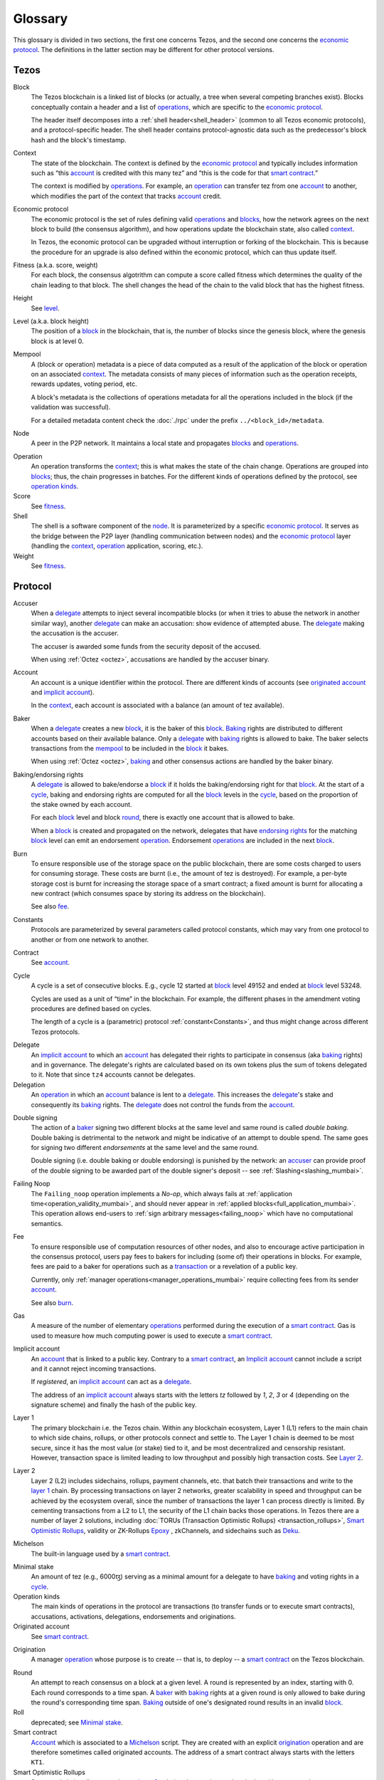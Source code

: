 Glossary
========

This glossary is divided in two sections, the first one concerns Tezos, and
the second one concerns the `economic protocol`_. The definitions in the latter
section may be different for other protocol versions.

Tezos
-----

.. _blocks:

_`Block`
    The Tezos blockchain is a linked list of blocks (or actually, a tree when several competing branches exist).
    Blocks conceptually contain a header and a list of operations_,
    which are specific to the `economic protocol`_.

    The header itself decomposes into a :ref:`shell header<shell_header>` (common to all Tezos economic protocols), and a protocol-specific header.
    The shell header contains protocol-agnostic data such as the predecessor's block hash and the block's timestamp.

.. _def_context_mumbai:

_`Context`
    The state of the blockchain. The context is defined by the
    `economic protocol`_ and typically includes information such as
    “this account_ is credited with this many tez” and “this is the
    code for that `smart contract`_.”

    The context is modified by operations_. For example, an
    operation_ can transfer tez from one account_ to another, which modifies the
    part of the context that tracks account_ credit.

_`Economic protocol`
    The economic protocol is the set of rules defining valid operations_ and blocks_, how the network agrees on the next block to build (the consensus algorithm),
    and how operations update the blockchain state, also called context_.

    In Tezos, the economic protocol can be upgraded without interruption or
    forking of the blockchain. This is because the procedure for an upgrade is also defined within the economic protocol, which can thus update itself.

_`Fitness` (a.k.a. score, weight)
    For each block, the consensus algotrithm can compute a score called fitness which determines the quality of the chain leading to that block.
    The shell changes the head of the chain to the valid block that has the highest fitness.

_`Height`
    See level_.

.. _def_level_mumbai:

_`Level` (a.k.a. block height)
    The position of a block_ in the blockchain, that is, the number of blocks
    since the genesis block, where the genesis block is at level 0.

_`Mempool`
    A (block or operation) metadata is a piece of data
    computed as a result of the application of the
    block or operation on an associated context_. The metadata
    consists of many pieces of information such as the operation receipts,
    rewards updates, voting period, etc.

    A block's metadata is the collections of operations metadata for all the operations included in the block (if the validation was successful).

    For a detailed metadata content check the :doc:`./rpc` under
    the prefix ``../<block_id>/metadata``.

_`Node`
    A peer in the P2P network. It maintains a local state and propagates blocks_
    and operations_.

.. _operations:

_`Operation`
    An operation transforms the context_; this is what makes the state of the chain
    change. Operations are grouped into blocks_; thus, the chain progresses in
    batches.
    For the different kinds of operations defined by the protocol, see `operation kinds`_.

_`Score`
    See fitness_.

_`Shell`
    The shell is a software component of the node_. It is parameterized by a
    specific `economic protocol`_. It serves as the bridge between the P2P layer
    (handling communication between nodes) and the `economic protocol`_ layer
    (handling the context_, operation_ application, scoring, etc.).

_`Weight`
    See fitness_.

Protocol
--------

.. _def_accuser_mumbai:

_`Accuser`
    When a delegate_ attempts to inject several incompatible blocks (or when it tries
    to abuse the network in another similar way), another delegate_ can make an
    accusation: show evidence of attempted abuse. The delegate_ making the accusation
    is the accuser.

    The accuser is awarded some funds from the security deposit of the accused.

    When using :ref:`Octez <octez>`, accusations are handled by the
    accuser binary.

.. _def_account_mumbai:

_`Account`
    An account is a unique identifier within the protocol. There are different
    kinds of accounts (see `originated account`_ and `implicit account`_).

    In the context_, each account is associated with a balance (an amount of
    tez available).

_`Baker`
    When a delegate_ creates a new block_, it is the baker of this block_.
    Baking_ rights are distributed to different accounts based on their
    available balance. Only a delegate_ with baking_ rights
    is allowed to bake.
    The baker selects transactions from the mempool_ to be included in the block_ it bakes.

    When using :ref:`Octez <octez>`, baking_ and other consensus actions are handled by the baker
    binary.

_`Baking`/_`endorsing rights`
    A delegate_ is allowed to bake/endorse a block_ if it holds the
    baking/endorsing right for that block_. At the start of a cycle_,
    baking and endorsing rights are computed for all the block_ levels in the
    cycle_, based on the proportion of the stake owned by each account.

    For each block_ level and block round_, there is exactly one account that is allowed to bake.

    When a block_ is created and propagated on the network, delegates that have
    `endorsing rights`_ for the matching block_ level can emit an endorsement
    operation_.
    Endorsement operations_ are included in the next block_.

_`Burn`
    To ensure responsible use of the storage space on the public blockchain,
    there are some costs charged to users for consuming storage. These
    costs are burnt (i.e., the amount of tez is destroyed). For example,
    a per-byte storage cost is burnt for increasing the storage space of a
    smart contract; a fixed amount is burnt for allocating a new contract
    (which consumes space by storing its address on the blockchain).

    See also `fee`_.

_`Constants`
    Protocols are parameterized by several parameters called protocol constants, which may vary from one protocol to another or from one network to another.

_`Contract`
    See account_.

.. _def_cycle_mumbai:

_`Cycle`
    A cycle is a set of consecutive blocks. E.g., cycle 12 started at block_
    level 49152 and ended at block_ level 53248.

    Cycles are used as a unit of “time” in the blockchain. For
    example, the different phases in the amendment voting procedures
    are defined based on cycles.

    The length of a cycle is a (parametric) protocol
    :ref:`constant<Constants>`, and thus might change across different
    Tezos protocols.

.. _def_delegate_mumbai:

_`Delegate`
    An `implicit account`_ to which an account_ has delegated their
    rights to participate in consensus (aka baking_ rights) and in
    governance.
    The delegate's rights are calculated based on its own tokens plus the sum of tokens
    delegated to it. Note that since ``tz4`` accounts cannot be delegates.

_`Delegation`
    An operation_ in which an account_ balance is lent to a
    delegate_. This increases the delegate_'s stake and consequently
    its baking_ rights. The delegate_ does not control the funds from
    the account_.

.. _def_double_signing_mumbai:

_`Double signing`
    The action of a baker_ signing two different blocks at the same
    level and same round is called *double baking*. Double baking
    is detrimental to the network and might be indicative of an
    attempt to double spend.  The same goes for signing two different
    *endorsements* at the same level and the same round.

    Double signing (i.e. double baking or double endorsing) is
    punished by the network: an accuser_ can provide proof of the
    double signing to be awarded part of the double signer's deposit
    -- see :ref:`Slashing<slashing_mumbai>`.

_`Failing Noop`
   The ``Failing_noop`` operation implements a *No-op*, which always
   fails at :ref:`application time<operation_validity_mumbai>`, and
   should never appear in :ref:`applied
   blocks<full_application_mumbai>`. This operation allows end-users to
   :ref:`sign arbitrary messages<failing_noop>` which have no
   computational semantics.

.. _def_fee_mumbai:

_`Fee`
   To ensure responsible use of computation resources of other
   nodes, and also to encourage active participation in the consensus
   protocol, users pay fees to bakers for including (some of) their
   operations in blocks. For example, fees are paid to a baker for
   operations such as a transaction_ or a revelation of a public key.

   Currently, only :ref:`manager operations<manager_operations_mumbai>`
   require collecting fees from its sender account_.

   See also `burn`_.

.. _def_gas_mumbai:

_`Gas`
    A measure of the number of elementary operations_ performed during
    the execution of a `smart contract`_. Gas is used to measure how
    much computing power is used to execute a `smart contract`_.

.. _def_implicit_account_mumbai:

_`Implicit account`
    An account_ that is linked to a public key. Contrary to a `smart
    contract`_, an `Implicit account`_ cannot include a script and it
    cannot reject incoming transactions.

    If *registered*, an `implicit account`_ can act as a delegate_.

    The address of an `implicit account`_ always starts with the
    letters `tz` followed by `1`, `2`, `3` or `4` (depending on the
    signature scheme) and finally the hash of the public key.

_`Layer 1`
    The primary blockchain i.e. the Tezos chain. Within any blockchain ecosystem, Layer 1 (L1) refers to the main chain to
    which side chains, rollups, or other protocols connect and settle to. The Layer 1 chain is deemed to be most
    secure, since it has the most value (or stake) tied to it, and be most decentralized and censorship resistant.
    However, transaction space is limited leading to low throughput and possibly high transaction costs.
    See `Layer 2`_.

_`Layer 2`
    Layer 2 (L2) includes sidechains, rollups, payment channels, etc. that batch their transactions and
    write to the `layer 1`_ chain. By processing transactions on layer 2 networks,
    greater scalability in speed and throughput can be achieved by the ecosystem overall, since the number of transactions
    the layer 1 can process directly is limited. By cementing transactions from a L2 to L1,
    the security of the L1 chain backs those operations. In Tezos there are a number of layer 2 solutions,
    including :doc:`TORUs (Transaction Optimistic Rollups) <transaction_rollups>`,
    `Smart Optimistic Rollups`_,
    validity or ZK-Rollups `Epoxy <https://research-development.nomadic-labs.com/files/cryptography.html>`_ ,
    zkChannels, and sidechains such as `Deku <https://deku.marigold.dev/>`_.

_`Michelson`
    The built-in language used by a `smart contract`_.

.. _def_minimal_stake:
.. _def_minimal_stake_mumbai:

_`Minimal stake`
    An amount of tez (e.g., 6000ꜩ) serving as a minimal amount for a
    delegate to have baking_ and voting rights in a cycle_.

_`Operation kinds`
    The main kinds of operations in the protocol are transactions (to transfer funds
    or to execute smart contracts), accusations, activations, delegations,
    endorsements and originations.

_`Originated account`
    See `smart contract`_.

.. _def_origination_mumbai:

_`Origination`
    A manager operation_ whose purpose is to create -- that
    is, to deploy -- a `smart contract`_ on the Tezos blockchain.

.. _def_round_mumbai:

_`Round`
    An attempt to reach consensus on a block at a given level.
    A round is represented by an index, starting with 0.
    Each round corresponds to a time span.
    A baker_ with baking_ rights at a given round is only allowed to bake during
    the round's corresponding time span. Baking_ outside of one's designated
    round results in an invalid block_.

_`Roll`
    deprecated; see `Minimal stake`_.

_`Smart contract`
    Account_ which is associated to a Michelson_ script. They are
    created with an explicit origination_ operation and are therefore
    sometimes called originated accounts. The address of a smart
    contract always starts with the letters ``KT1``.

_`Smart Optimistic Rollups`
    Smart optimistic rollups constitute a `layer 2`_ solution that can be used to deploy either a general-purpose polyvalent layer 2 blockchain
    (e.g., an EVM-compatible one), or an application-specific DApp.
    See :doc:`smart_rollups`.

_`Transaction`
    An operation_ to transfer tez between two accounts, or to run the code of a
    `smart contract`_.

_`Validation pass`
    An index (a natural number) associated with a particular kind of
    operations, allowing to group them into classes. Validation passes
    enable prioritizing the :ref:`validation and
    application<operation_validity_mumbai>` of certain classes of
    operations.

_`Voting period`
    Any of the ``proposal``, ``exploration``, ``cooldown``,
    ``promotion`` or ``adoption`` stages in the voting procedure when
    amending the `economic protocol`_.

_`Voting listings`
    The list calculated at the beginning of each `voting period`_ that contains
    the staking balance (in number of mutez) of each delegate_ that owns more
    than one roll_ at that moment. For each delegate_, the voting listings
    reflect the weight of the vote emitted by the delegate_ when amending the
    `economic protocol`_.
